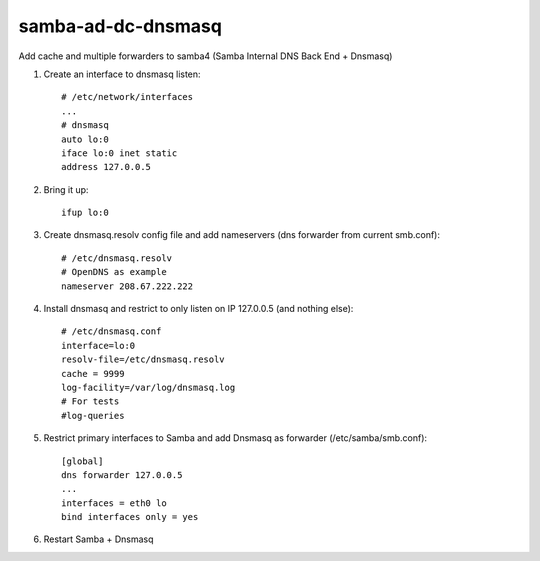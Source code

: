 samba-ad-dc-dnsmasq
===================

Add cache and multiple forwarders to samba4  (Samba Internal DNS Back End + Dnsmasq)

#. Create an interface to dnsmasq listen::

    # /etc/network/interfaces
    ...
    # dnsmasq
    auto lo:0
    iface lo:0 inet static
    address 127.0.0.5

#. Bring it up::
    
    ifup lo:0
    
#. Create dnsmasq.resolv config file and add nameservers (dns forwarder from current smb.conf)::

    # /etc/dnsmasq.resolv
    # OpenDNS as example
    nameserver 208.67.222.222

#. Install dnsmasq and restrict to only listen on IP 127.0.0.5 (and nothing else)::
    
    # /etc/dnsmasq.conf
    interface=lo:0
    resolv-file=/etc/dnsmasq.resolv
    cache = 9999
    log-facility=/var/log/dnsmasq.log
    # For tests
    #log-queries

#. Restrict primary interfaces to Samba and add Dnsmasq as forwarder (/etc/samba/smb.conf)::

    [global]
    dns forwarder 127.0.0.5
    ...
    interfaces = eth0 lo  
    bind interfaces only = yes 
    
#. Restart Samba + Dnsmasq
